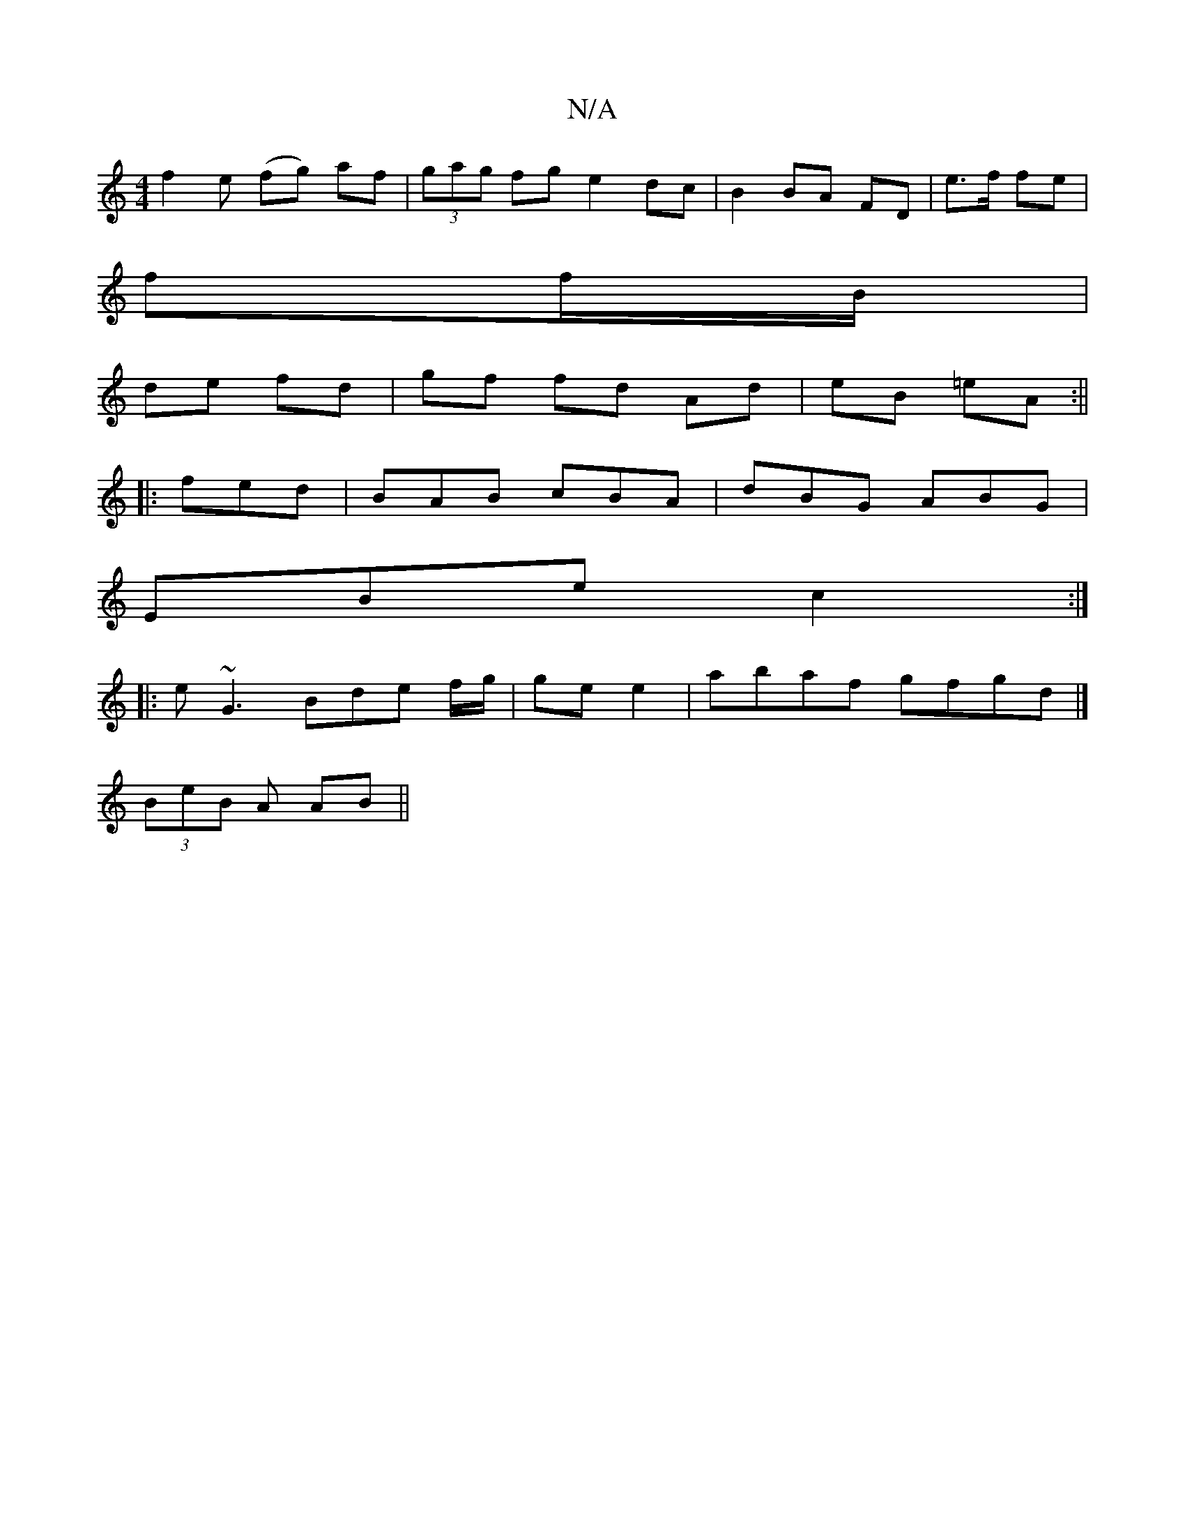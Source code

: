 X:1
T:N/A
M:4/4
R:N/A
K:Cmajor
f2 e (fg) af|(3gag fg e2 dc | B2BA- FD | e>f fe |
ff/B/ |
de fd | gf fd Ad | eB =eA :||
|: fed | BAB cBA | dBG ABG |
EBe c2 :|
|:e~G3 Bde f/g/ | ge e2 | abaf gfgd |]
(3BeB A AB ||
V:a2 f2G A (3Bcd cB2